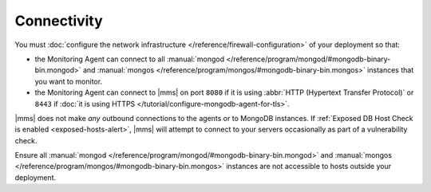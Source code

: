 Connectivity
++++++++++++

You must :doc:`configure the network infrastructure 
</reference/firewall-configuration>` of your deployment so that:

- the Monitoring Agent can connect to all :manual:`mongod </reference/program/mongod/#mongodb-binary-bin.mongod>` and
  :manual:`mongos </reference/program/mongos/#mongodb-binary-bin.mongos>` instances that you want to monitor.

- the Monitoring Agent can connect to |mms| on port ``8080``
  if it is using :abbr:`HTTP (Hypertext Transfer Protocol)` or
  ``8443`` if :doc:`it is using HTTPS </tutorial/configure-mongodb-agent-for-tls>`.

|mms| does not make *any* outbound connections to the agents
or to MongoDB instances. If :ref:`Exposed DB Host Check is enabled
<exposed-hosts-alert>`, |mms| will attempt to connect to
your servers occasionally as part of a vulnerability check.

Ensure all :manual:`mongod </reference/program/mongod/#mongodb-binary-bin.mongod>` and :manual:`mongos </reference/program/mongos/#mongodb-binary-bin.mongos>` instances are not
accessible to hosts outside your deployment.
